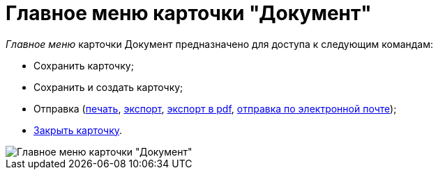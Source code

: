 = Главное меню карточки "Документ"

_Главное меню_ карточки Документ предназначено для доступа к следующим командам:

* Сохранить карточку;
* Сохранить и создать карточку;
* Отправка (xref:DCard_print.adoc[печать], xref:DCard_export.adoc[экспорт], xref:DCard_export_pdf.adoc[экспорт в pdf], xref:DCard_email.adoc[отправка по электронной почте]);
* xref:DCard_close.adoc[Закрыть карточку].

image::Dcard_menu.png[Главное меню карточки "Документ"]
